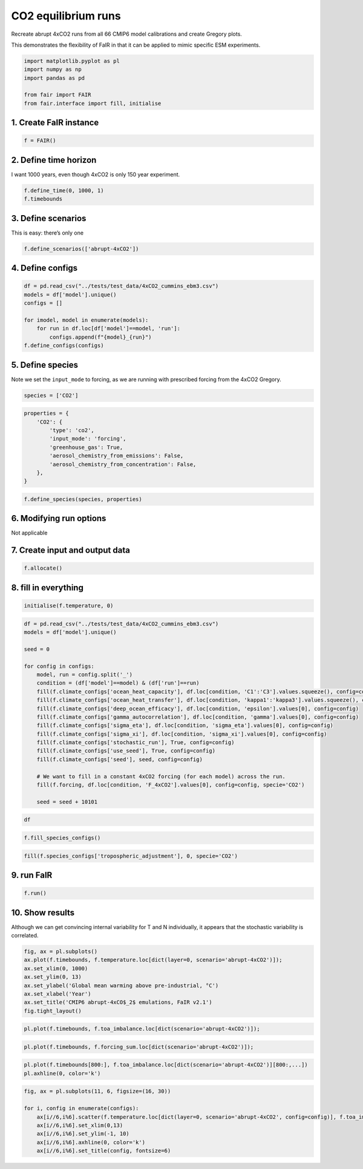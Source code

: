CO2 equilibrium runs
====================

Recreate abrupt 4xCO2 runs from all 66 CMIP6 model calibrations and
create Gregory plots.

This demonstrates the flexibility of FaIR in that it can be applied to
mimic specific ESM experiments.

.. code:: ipython3

    import matplotlib.pyplot as pl
    import numpy as np
    import pandas as pd
    
    from fair import FAIR
    from fair.interface import fill, initialise

1. Create FaIR instance
-----------------------

.. code:: ipython3

    f = FAIR()

2. Define time horizon
----------------------

I want 1000 years, even though 4xCO2 is only 150 year experiment.

.. code:: ipython3

    f.define_time(0, 1000, 1)
    f.timebounds

3. Define scenarios
-------------------

This is easy: there’s only one

.. code:: ipython3

    f.define_scenarios(['abrupt-4xCO2'])

4. Define configs
-----------------

.. code:: ipython3

    df = pd.read_csv("../tests/test_data/4xCO2_cummins_ebm3.csv")
    models = df['model'].unique()
    configs = []
    
    for imodel, model in enumerate(models):
        for run in df.loc[df['model']==model, 'run']:
            configs.append(f"{model}_{run}")
    f.define_configs(configs)

5. Define species
-----------------

Note we set the ``input_mode`` to forcing, as we are running with
prescribed forcing from the 4xCO2 Gregory.

.. code:: ipython3

    species = ['CO2']

.. code:: ipython3

    properties = {
        'CO2': {
            'type': 'co2',
            'input_mode': 'forcing',
            'greenhouse_gas': True,
            'aerosol_chemistry_from_emissions': False,
            'aerosol_chemistry_from_concentration': False,
        },
    }

.. code:: ipython3

    f.define_species(species, properties)

6. Modifying run options
------------------------

Not applicable

7. Create input and output data
-------------------------------

.. code:: ipython3

    f.allocate()

8. fill in everything
---------------------

.. code:: ipython3

    initialise(f.temperature, 0)

.. code:: ipython3

    df = pd.read_csv("../tests/test_data/4xCO2_cummins_ebm3.csv")
    models = df['model'].unique()
    
    seed = 0
    
    for config in configs:
        model, run = config.split('_')
        condition = (df['model']==model) & (df['run']==run)
        fill(f.climate_configs['ocean_heat_capacity'], df.loc[condition, 'C1':'C3'].values.squeeze(), config=config)
        fill(f.climate_configs['ocean_heat_transfer'], df.loc[condition, 'kappa1':'kappa3'].values.squeeze(), config=config)
        fill(f.climate_configs['deep_ocean_efficacy'], df.loc[condition, 'epsilon'].values[0], config=config)
        fill(f.climate_configs['gamma_autocorrelation'], df.loc[condition, 'gamma'].values[0], config=config)
        fill(f.climate_configs['sigma_eta'], df.loc[condition, 'sigma_eta'].values[0], config=config)
        fill(f.climate_configs['sigma_xi'], df.loc[condition, 'sigma_xi'].values[0], config=config)
        fill(f.climate_configs['stochastic_run'], True, config=config)
        fill(f.climate_configs['use_seed'], True, config=config)
        fill(f.climate_configs['seed'], seed, config=config)
        
        # We want to fill in a constant 4xCO2 forcing (for each model) across the run.
        fill(f.forcing, df.loc[condition, 'F_4xCO2'].values[0], config=config, specie='CO2')
        
        seed = seed + 10101

.. code:: ipython3

    df

.. code:: ipython3

    f.fill_species_configs()

.. code:: ipython3

    fill(f.species_configs['tropospheric_adjustment'], 0, specie='CO2')

9. run FaIR
-----------

.. code:: ipython3

    f.run()

10. Show results
----------------

Although we can get convincing internal variability for T and N
individually, it appears that the stochastic variability is correlated.

.. code:: ipython3

    fig, ax = pl.subplots()
    ax.plot(f.timebounds, f.temperature.loc[dict(layer=0, scenario='abrupt-4xCO2')]);
    ax.set_xlim(0, 1000)
    ax.set_ylim(0, 13)
    ax.set_ylabel('Global mean warming above pre-industrial, °C')
    ax.set_xlabel('Year')
    ax.set_title('CMIP6 abrupt-4xCO$_2$ emulations, FaIR v2.1')
    fig.tight_layout()

.. code:: ipython3

    pl.plot(f.timebounds, f.toa_imbalance.loc[dict(scenario='abrupt-4xCO2')]);

.. code:: ipython3

    pl.plot(f.timebounds, f.forcing_sum.loc[dict(scenario='abrupt-4xCO2')]);

.. code:: ipython3

    pl.plot(f.timebounds[800:], f.toa_imbalance.loc[dict(scenario='abrupt-4xCO2')][800:,...])
    pl.axhline(0, color='k')

.. code:: ipython3

    fig, ax = pl.subplots(11, 6, figsize=(16, 30))
    
    for i, config in enumerate(configs):
        ax[i//6,i%6].scatter(f.temperature.loc[dict(layer=0, scenario='abrupt-4xCO2', config=config)], f.toa_imbalance.loc[dict(scenario='abrupt-4xCO2', config=config)])
        ax[i//6,i%6].set_xlim(0,13)
        ax[i//6,i%6].set_ylim(-1, 10)
        ax[i//6,i%6].axhline(0, color='k')
        ax[i//6,i%6].set_title(config, fontsize=6)


